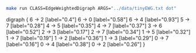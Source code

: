 
#+NAME: tiny_ewd
#+BEGIN_SRC sh :results output drawer :exports both
make run CLASS=EdgeWeightedDigraph ARGS="../data/tinyEWG.txt dot"
#+END_SRC

#+RESULTS: tiny_ewd
:RESULTS:
digraph {
6 -> 2 [label="0.4"]
6 -> 0 [label="0.58"]
6 -> 4 [label="0.93"]
5 -> 7 [label="0.28"]
4 -> 5 [label="0.35"]
4 -> 7 [label="0.37"]
3 -> 6 [label="0.52"]
2 -> 3 [label="0.17"]
2 -> 7 [label="0.34"]
1 -> 5 [label="0.32"]
1 -> 7 [label="0.19"]
1 -> 2 [label="0.36"]
1 -> 3 [label="0.29"]
0 -> 7 [label="0.16"]
0 -> 4 [label="0.38"]
0 -> 2 [label="0.26"]
}

:END:

#+BEGIN_SRC dot :file tinyEWD.png :var src=tiny_ewd :exports results
$src
#+END_SRC

#+RESULTS:
[[file:tinyEWD.png]]
